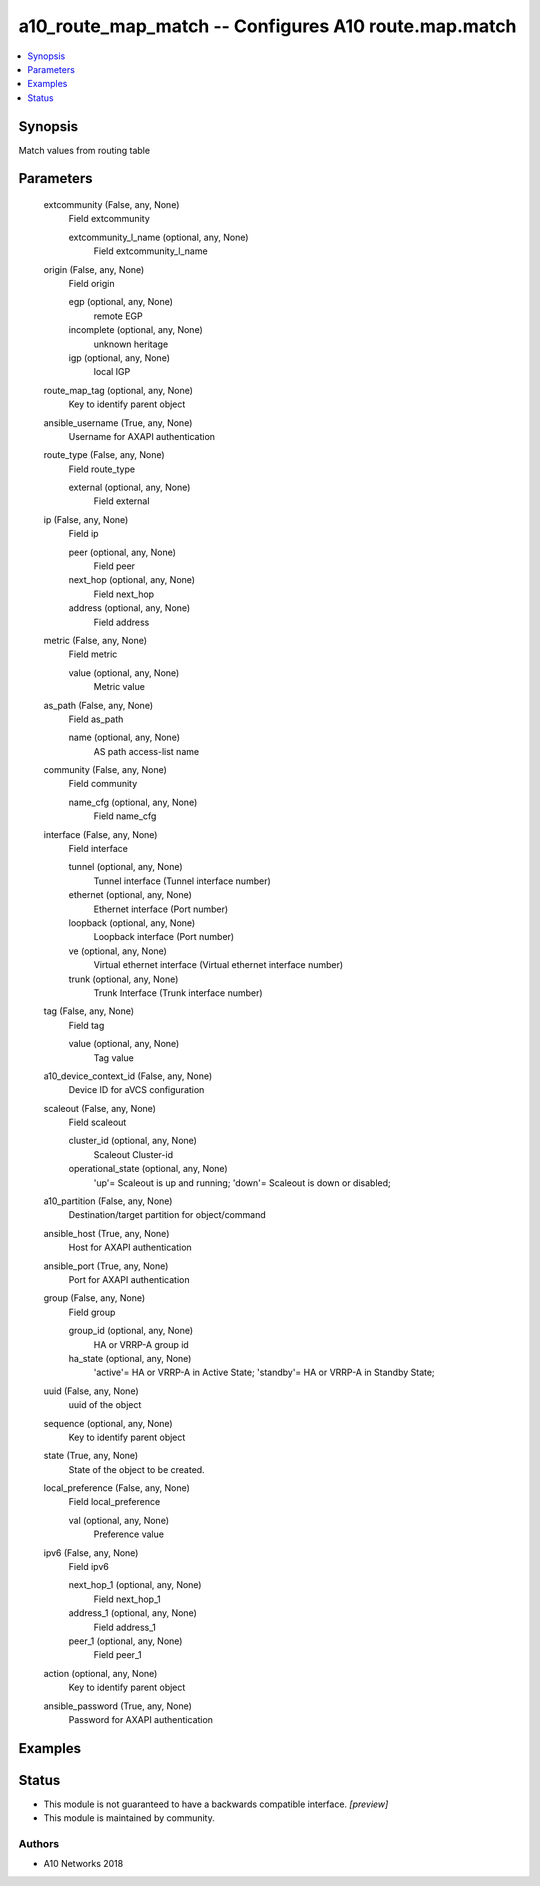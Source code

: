 .. _a10_route_map_match_module:


a10_route_map_match -- Configures A10 route.map.match
=====================================================

.. contents::
   :local:
   :depth: 1


Synopsis
--------

Match values from routing table






Parameters
----------

  extcommunity (False, any, None)
    Field extcommunity


    extcommunity_l_name (optional, any, None)
      Field extcommunity_l_name



  origin (False, any, None)
    Field origin


    egp (optional, any, None)
      remote EGP


    incomplete (optional, any, None)
      unknown heritage


    igp (optional, any, None)
      local IGP



  route_map_tag (optional, any, None)
    Key to identify parent object


  ansible_username (True, any, None)
    Username for AXAPI authentication


  route_type (False, any, None)
    Field route_type


    external (optional, any, None)
      Field external



  ip (False, any, None)
    Field ip


    peer (optional, any, None)
      Field peer


    next_hop (optional, any, None)
      Field next_hop


    address (optional, any, None)
      Field address



  metric (False, any, None)
    Field metric


    value (optional, any, None)
      Metric value



  as_path (False, any, None)
    Field as_path


    name (optional, any, None)
      AS path access-list name



  community (False, any, None)
    Field community


    name_cfg (optional, any, None)
      Field name_cfg



  interface (False, any, None)
    Field interface


    tunnel (optional, any, None)
      Tunnel interface (Tunnel interface number)


    ethernet (optional, any, None)
      Ethernet interface (Port number)


    loopback (optional, any, None)
      Loopback interface (Port number)


    ve (optional, any, None)
      Virtual ethernet interface (Virtual ethernet interface number)


    trunk (optional, any, None)
      Trunk Interface (Trunk interface number)



  tag (False, any, None)
    Field tag


    value (optional, any, None)
      Tag value



  a10_device_context_id (False, any, None)
    Device ID for aVCS configuration


  scaleout (False, any, None)
    Field scaleout


    cluster_id (optional, any, None)
      Scaleout Cluster-id


    operational_state (optional, any, None)
      'up'= Scaleout is up and running; 'down'= Scaleout is down or disabled;



  a10_partition (False, any, None)
    Destination/target partition for object/command


  ansible_host (True, any, None)
    Host for AXAPI authentication


  ansible_port (True, any, None)
    Port for AXAPI authentication


  group (False, any, None)
    Field group


    group_id (optional, any, None)
      HA or VRRP-A group id


    ha_state (optional, any, None)
      'active'= HA or VRRP-A in Active State; 'standby'= HA or VRRP-A in Standby State;



  uuid (False, any, None)
    uuid of the object


  sequence (optional, any, None)
    Key to identify parent object


  state (True, any, None)
    State of the object to be created.


  local_preference (False, any, None)
    Field local_preference


    val (optional, any, None)
      Preference value



  ipv6 (False, any, None)
    Field ipv6


    next_hop_1 (optional, any, None)
      Field next_hop_1


    address_1 (optional, any, None)
      Field address_1


    peer_1 (optional, any, None)
      Field peer_1



  action (optional, any, None)
    Key to identify parent object


  ansible_password (True, any, None)
    Password for AXAPI authentication









Examples
--------

.. code-block:: yaml+jinja

    





Status
------




- This module is not guaranteed to have a backwards compatible interface. *[preview]*


- This module is maintained by community.



Authors
~~~~~~~

- A10 Networks 2018

